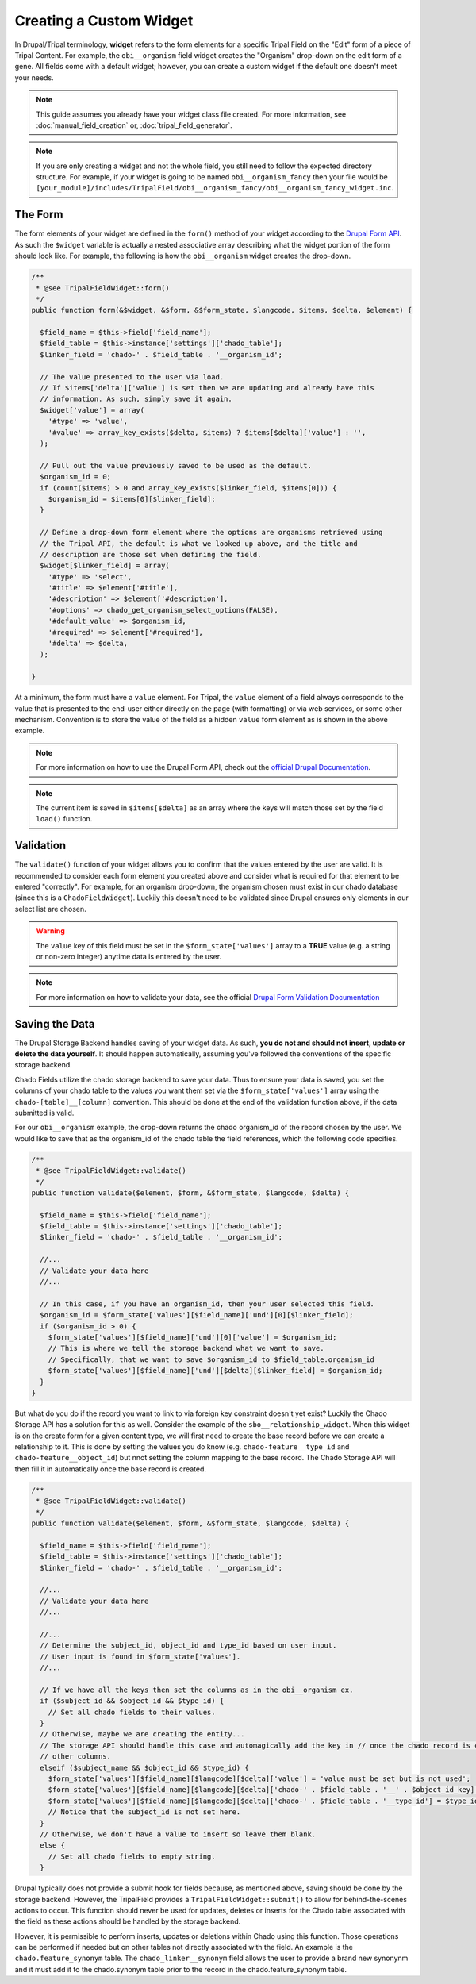 Creating a Custom Widget
========================

In Drupal/Tripal terminology, **widget** refers to the form elements for a specific Tripal Field on the "Edit" form of a piece of Tripal Content. For example, the ``obi__organism`` field widget creates the "Organism" drop-down on the edit form of a gene. All fields come with a default widget; however, you can create a custom widget if the default one doesn't meet your needs.

.. note::
  This guide assumes you already have your widget class file created. For more information, see :doc:`manual_field_creation` or, :doc:`tripal_field_generator`.

.. note::
	If you are only creating a widget and not the whole field, you still need to follow the expected directory structure. For example, if your widget is going to be named ``obi__organism_fancy`` then your file would be ``[your_module]/includes/TripalField/obi__organism_fancy/obi__organism_fancy_widget.inc``.

The Form
--------

The form elements of your widget are defined in the ``form()`` method of your widget according to the `Drupal Form API <https://api.drupal.org/api/drupal/developer%21topics%21forms_api_reference.html/7.x>`_. As such the ``$widget`` variable is actually a nested associative array describing what the widget portion of the form should look like. For example, the following is how the ``obi__organism`` widget creates the drop-down.

.. code-block:: php

  /**
   * @see TripalFieldWidget::form()
   */
  public function form(&$widget, &$form, &$form_state, $langcode, $items, $delta, $element) {

    $field_name = $this->field['field_name'];
    $field_table = $this->instance['settings']['chado_table'];
    $linker_field = 'chado-' . $field_table . '__organism_id';

    // The value presented to the user via load.
    // If $items['delta']['value'] is set then we are updating and already have this
    // information. As such, simply save it again.
    $widget['value'] = array(
      '#type' => 'value',
      '#value' => array_key_exists($delta, $items) ? $items[$delta]['value'] : '',
    );

    // Pull out the value previously saved to be used as the default.
    $organism_id = 0;
    if (count($items) > 0 and array_key_exists($linker_field, $items[0])) {
      $organism_id = $items[0][$linker_field];
    }

    // Define a drop-down form element where the options are organisms retrieved using
    // the Tripal API, the default is what we looked up above, and the title and
    // description are those set when defining the field.
    $widget[$linker_field] = array(
      '#type' => 'select',
      '#title' => $element['#title'],
      '#description' => $element['#description'],
      '#options' => chado_get_organism_select_options(FALSE),
      '#default_value' => $organism_id,
      '#required' => $element['#required'],
      '#delta' => $delta,
    );

  }

At a minimum, the form must have a ``value`` element.  For Tripal, the ``value`` element of a field always corresponds to the value that is presented to the end-user either directly on the page (with formatting) or via web services, or some other mechanism. Convention is to store the value of the field as a hidden ``value`` form element as is shown in the above example.

.. note::
	For more information on how to use the Drupal Form API, check out the `official Drupal Documentation <https://www.drupal.org/docs/7/api/form-api>`_.

.. note::
	The current item is saved in ``$items[$delta]`` as an array where the keys will match those set by the field ``load()`` function.


Validation
----------

The ``validate()`` function of your widget allows you to confirm that the values entered by the user are valid. It is recommended to consider each form element you created above and consider what is required for that element to be entered "correctly". For example, for an organism drop-down, the organism chosen must exist in our chado database (since this is a ``ChadoFieldWidget``). Luckily this doesn't need to be validated since Drupal ensures only elements in our select list are chosen.

.. warning::
	The ``value`` key of this field must be set in the ``$form_state['values']`` array to a **TRUE** value (e.g. a string or non-zero integer) anytime data is entered by the user.

.. note::
	For more information on how to validate your data, see the official `Drupal Form Validation Documentation <https://www.drupal.org/docs/7/creating-custom-modules/validating-the-data>`_

Saving the Data
---------------

The Drupal Storage Backend handles saving of your widget data. As such, **you do not and should not insert, update or delete the data yourself**. It should happen automatically, assuming you've followed the conventions of the specific storage backend.

Chado Fields utilize the chado storage backend to save your data. Thus to ensure your data is saved, you set the columns of your chado table to the values you want them set via the ``$form_state['values']`` array using the ``chado-[table]__[column]`` convention. This should be done at the end of the validation function above, if the data submitted is valid.

For our ``obi__organism`` example, the drop-down returns the chado organism_id of the record chosen by the user. We would like to save that as the organism_id of the chado table the field references, which the following code specifies.

.. code-block:: php

  /**
   * @see TripalFieldWidget::validate()
   */
  public function validate($element, $form, &$form_state, $langcode, $delta) {

    $field_name = $this->field['field_name'];
    $field_table = $this->instance['settings']['chado_table'];
    $linker_field = 'chado-' . $field_table . '__organism_id';

    //...
    // Validate your data here
    //...

    // In this case, if you have an organism_id, then your user selected this field.
    $organism_id = $form_state['values'][$field_name]['und'][0][$linker_field];
    if ($organism_id > 0) {
      $form_state['values'][$field_name]['und'][0]['value'] = $organism_id;
      // This is where we tell the storage backend what we want to save.
      // Specifically, that we want to save $organism_id to $field_table.organism_id
      $form_state['values'][$field_name]['und'][$delta][$linker_field] = $organism_id;
    }
  }

But what do you do if the record you want to link to via foreign key constraint doesn't yet exist? Luckily the Chado Storage API has a solution for this as well. Consider the example of the ``sbo__relationship_widget``. When this widget is on the create form for a given content type, we will first need to create the base record before we can create a relationship to it. This is done by setting the values you do know (e.g. ``chado-feature__type_id`` and ``chado-feature__object_id``) but nnot setting the column mapping to the base record. The Chado Storage API will then fill it in automatically once the base record is created.

.. code-block:: php

  /**
   * @see TripalFieldWidget::validate()
   */
  public function validate($element, $form, &$form_state, $langcode, $delta) {

    $field_name = $this->field['field_name'];
    $field_table = $this->instance['settings']['chado_table'];
    $linker_field = 'chado-' . $field_table . '__organism_id';

    //...
    // Validate your data here
    //...

    //...
    // Determine the subject_id, object_id and type_id based on user input.
    // User input is found in $form_state['values'].
    //...

    // If we have all the keys then set the columns as in the obi__organism ex.
    if ($subject_id && $object_id && $type_id) {
      // Set all chado fields to their values.
    }
    // Otherwise, maybe we are creating the entity...
    // The storage API should handle this case and automagically add the key in // once the chado record is created... so all we need to do is set the
    // other columns.
    elseif ($subject_name && $object_id && $type_id) {
      $form_state['values'][$field_name][$langcode][$delta]['value'] = 'value must be set but is not used';
      $form_state['values'][$field_name][$langcode][$delta]['chado-' . $field_table . '__' . $object_id_key] = $object_id;
      $form_state['values'][$field_name][$langcode][$delta]['chado-' . $field_table . '__type_id'] = $type_id;
      // Notice that the subject_id is not set here.
    }
    // Otherwise, we don't have a value to insert so leave them blank.
    else {
      // Set all chado fields to empty string.
    }

Drupal typically does not provide a submit hook for fields because, as mentioned above, saving should be done by the storage backend. However, the TripalField provides a ``TripalFieldWidget::submit()`` to allow for behind-the-scenes actions to occur. This function should never be used for updates, deletes or inserts for the Chado table associated with the field as these actions should be handled by the storage backend.

However, it is permissible to perform inserts, updates or deletions within Chado using this function.  Those operations can be performed if needed but on other tables not directly associated with the field. An example is the ``chado.feature_synonym`` table.  The ``chado_linker__synonym`` field allows the user to provide a brand new synonynm and it must add it to the chado.synonym table prior to the record in the chado.feature_synonym table.
